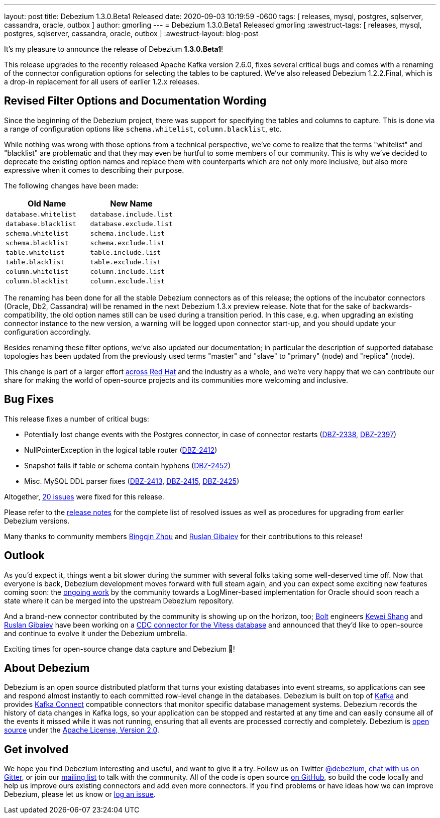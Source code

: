 ---
layout: post
title:  Debezium 1.3.0.Beta1 Released
date:  2020-09-03 10:19:59 -0600
tags: [ releases, mysql, postgres, sqlserver, cassandra, oracle, outbox ]
author: gmorling
---
= Debezium 1.3.0.Beta1 Released
gmorling
:awestruct-tags: [ releases, mysql, postgres, sqlserver, cassandra, oracle, outbox ]
:awestruct-layout: blog-post

It's my pleasure to announce the release of Debezium *1.3.0.Beta1*!

This release upgrades to the recently released Apache Kafka version 2.6.0, fixes several critical bugs and comes with a renaming of the connector configuration options for selecting the tables to be captured.
We've also released Debezium 1.2.2.Final, which is a drop-in replacement for all users of earlier 1.2.x releases.

== Revised Filter Options and Documentation Wording

Since the beginning of the Debezium project, there was support for specifying the tables and columns to capture.
This is done via a range of configuration options like `schema.whitelist`, `column.blacklist`, etc.

While nothing was wrong with those options from a technical perspective,
we've come to realize that the terms "whitelist" and "blacklist" are problematic and that they may even be hurtful to some members of our community.
This is why we've decided to deprecate the existing option names and replace them with counterparts which are not only more inclusive, but also more expressive when it comes to describing their purpose.

The following changes have been made:

|===
|Old Name |New Name 

|`database.whitelist`
|`database.include.list`

|`database.blacklist`
|`database.exclude.list`

|`schema.whitelist`
|`schema.include.list`

|`schema.blacklist`
|`schema.exclude.list`

|`table.whitelist`
|`table.include.list`

|`table.blacklist`
|`table.exclude.list`

|`column.whitelist`
|`column.include.list`

|`column.blacklist`
|`column.exclude.list`
|===

The renaming has been done for all the stable Debezium connectors as of this release;
the options of the incubator connectors (Oracle, Db2, Cassandra) will be renamed in the next Debezium 1.3.x preview release.
Note that for the sake of backwards-compatibility, the old option names still can be used during a transition period.
In this case, e.g. when upgrading an existing connector instance to the new version,
a warning will be logged upon connector start-up, and you should update your configuration accordingly.

Besides renaming these filter options, we've also updated our documentation;
in particular the description of supported database topologies has been updated from the previously used terms "master" and "slave" to "primary" (node) and "replica" (node).

This change is part of a larger effort https://www.redhat.com/en/blog/making-open-source-more-inclusive-eradicating-problematic-language[across Red Hat] and the industry as a whole,
and we're very happy that we can contribute our share for making the world of open-source projects and its communities more welcoming and inclusive.

== Bug Fixes

This release fixes a number of critical bugs:

* Potentially lost change events with the Postgres connector, in case of connector restarts (https://issues.redhat.com/browse/DBZ-2338[DBZ-2338], https://issues.redhat.com/browse/DBZ-2397[DBZ-2397])
* NullPointerException in the logical table router (https://issues.redhat.com/browse/DBZ-2412[DBZ-2412])
* Snapshot fails if table or schema contain hyphens (https://issues.redhat.com/browse/DBZ-2452[DBZ-2452])
* Misc. MySQL DDL parser fixes (https://issues.redhat.com/browse/DBZ-2413[DBZ-2413], https://issues.redhat.com/browse/DBZ-2415[DBZ-2415], https://issues.redhat.com/browse/DBZ-2425[DBZ-2425])

Altogether, https://issues.redhat.com/issues/?jql=project%20%3D%2012317320%20AND%20fixVersion%20%3D%2012346874%20ORDER%20BY%20priority%20DESC%2C%20key%20ASC[20 issues] were fixed for this release.

Please refer to the link:/releases/1.3/release-notes/#release-1.3.0-beta1[release notes] for the complete list of resolved issues as well as procedures for upgrading from earlier Debezium versions.

Many thanks to community members https://github.com/bingqinzhou[Bingqin Zhou] and https://github.com/rgibaiev[Ruslan Gibaiev] for their contributions to this release!

== Outlook

As you'd expect it, things went a bit slower during the summer with several folks taking some well-deserved time off.
Now that everyone is back, Debezium development moves forward with full steam again,
and you can expect some exciting new features coming soon:
the https://github.com/debezium/debezium-incubator/pull/185[ongoing work] by the community towards a LogMiner-based implementation for Oracle should soon reach a state where it can be merged into the upstream Debezium repository.

And a brand-new connector contributed by the community is showing up on the horizon, too;
https://bolt.eu/en/[Bolt] engineers https://github.com/keweishang[Kewei Shang] and https://github.com/rgibaiev[Ruslan Gibaiev] have been working on a https://github.com/debezium/debezium-connector-vitess/pull/1[CDC connector for the Vitess database] and announced that they'd like to open-source and continue to evolve it under the Debezium umbrella.

Exciting times for open-source change data capture and Debezium 🎉!

== About Debezium

Debezium is an open source distributed platform that turns your existing databases into event streams,
so applications can see and respond almost instantly to each committed row-level change in the databases.
Debezium is built on top of http://kafka.apache.org/[Kafka] and provides http://kafka.apache.org/documentation.html#connect[Kafka Connect] compatible connectors that monitor specific database management systems.
Debezium records the history of data changes in Kafka logs, so your application can be stopped and restarted at any time and can easily consume all of the events it missed while it was not running,
ensuring that all events are processed correctly and completely.
Debezium is link:/license/[open source] under the http://www.apache.org/licenses/LICENSE-2.0.html[Apache License, Version 2.0].

== Get involved

We hope you find Debezium interesting and useful, and want to give it a try.
Follow us on Twitter https://twitter.com/debezium[@debezium], https://gitter.im/debezium/user[chat with us on Gitter],
or join our https://groups.google.com/forum/#!forum/debezium[mailing list] to talk with the community.
All of the code is open source https://github.com/debezium/[on GitHub],
so build the code locally and help us improve ours existing connectors and add even more connectors.
If you find problems or have ideas how we can improve Debezium, please let us know or https://issues.redhat.com/projects/DBZ/issues/[log an issue].
